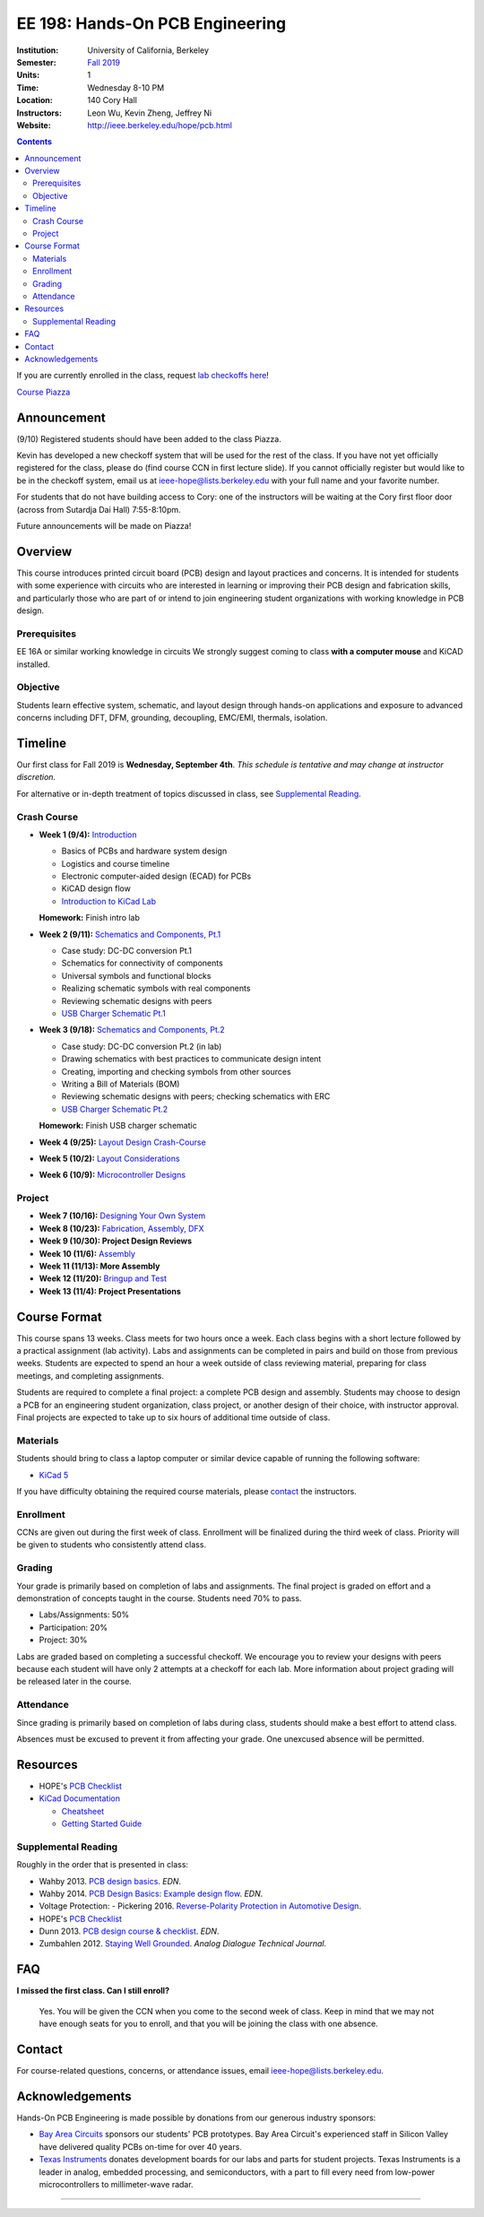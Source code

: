 ================================
EE 198: Hands-On PCB Engineering
================================
:Institution: University of California, Berkeley
:Semester: `Fall 2019 <https://decal.berkeley.edu/courses/4918>`_
:Units: 1
:Time: Wednesday 8-10 PM
:Location: 140 Cory Hall
:Instructors: Leon Wu, Kevin Zheng, Jeffrey Ni
:Website: http://ieee.berkeley.edu/hope/pcb.html

.. meta::
  :viewport: width=device-width, initial-scale=1

.. contents::

If you are currently enrolled in the class, request `lab checkoffs here
<https://ieee.berkeley.edu/cgi-bin/hope/submit>`_!

`Course Piazza <https://piazza.com/class/k08mkbwvm7937q>`_ 

Announcement
============
(9/10) Registered students should have been added to the class Piazza. 

Kevin has developed a new checkoff system that will be used for the rest 
of the class. If you have not yet officially registered for the class,
please do (find course CCN in first lecture slide). If you cannot officially
register but would like to be in the checkoff system, email us at
ieee-hope@lists.berkeley.edu with your full name and your favorite number. 

For students that do not have building access to Cory: one of the instructors
will be waiting at the Cory first floor door (across from Sutardja Dai Hall)
7:55-8:10pm. 

Future announcements will be made on Piazza!

Overview
========
This course introduces printed circuit board (PCB) design and layout practices
and concerns. It is intended for students with some experience with circuits
who are interested in learning or improving their PCB design and fabrication
skills, and particularly those who are part of or intend to join engineering
student organizations with working knowledge in PCB design.

Prerequisites
-------------
EE 16A or similar working knowledge in circuits
We strongly suggest coming to class **with a computer mouse** and KiCAD installed. 

Objective
---------
Students learn effective system, schematic, and layout design through hands-on
applications and exposure to advanced concerns including DFT, DFM, grounding,
decoupling, EMC/EMI, thermals, isolation.


Timeline
========
Our first class for Fall 2019 is **Wednesday, September 4th**. *This schedule
is tentative and may change at instructor discretion.* 

For alternative or in-depth treatment of topics discussed in class, see
`Supplemental Reading`_.

Crash Course
-------------
- **Week 1 (9/4):** `Introduction <https://docs.google.com/presentation/d/1nRpJgGI6Y7DVGxBtlnY7GDtgBJOsmoFTrcAbgedRhyo/edit?usp=sharing>`_

  - Basics of PCBs and hardware system design
  - Logistics and course timeline
  - Electronic computer-aided design (ECAD) for PCBs
  - KiCAD design flow
  - `Introduction to KiCad Lab <labs/kicad-intro/kicad-intro.html>`_

  **Homework:** Finish intro lab

- **Week 2 (9/11):** `Schematics and Components, Pt.1 <https://docs.google.com/presentation/d/1mPcDwflSCoW_kk-Q0KpqWAX0CXXVQ8BZW8dK3V9loh0/edit?usp=sharing>`_

  - Case study: DC-DC conversion Pt.1 
  - Schematics for connectivity of components
  - Universal symbols and functional blocks
  - Realizing schematic symbols with real components
  - Reviewing schematic designs with peers
  - `USB Charger Schematic Pt.1 <labs/charger/schematic1.html>`_

  .. - Case study: DC-DC conversion
  .. - Circuit devices
  .. - Using application notes
  .. - Preview of assembly technology and packaging
  .. - Writing a Bill Of Materials (BOM)
  .. - Survey of electronic suppliers

- **Week 3 (9/18):** `Schematics and Components, Pt.2 <https://docs.google.com/presentation/d/1vJJo3u52cDrXFFdlmIyyNLa7D1YE6D_jZVtpqIui0ZM/edit?usp=sharing>`_

  - Case study: DC-DC conversion Pt.2 (in lab)
  - Drawing schematics with best practices to communicate design intent
  - Creating, importing and checking symbols from other sources
  - Writing a Bill of Materials (BOM)
  - Reviewing schematic designs with peers; checking schematics with ERC
  - `USB Charger Schematic Pt.2 <labs/charger/schematic2.html>`_

  .. - Drawing schematics with best practices to communicate design intent
  .. - Creating symbols by reading component datasheets
  .. - Importing and checking symbols from other sources
  .. - Reviewing schematic designs with peers; checking schematics with ERC
  .. - `USB Charger Lab <labs/charger/schematic.html>`_

  **Homework:** Finish USB charger schematic

- **Week 4 (9/25):** `Layout Design Crash-Course <pcb.html>`_

  .. - Design rules, stackup, and design for manufacturability (DFM)
  .. - Electrical minimums (width, clearance)
  .. - Making footprints
  .. - Placing parts and routing nets
  .. - Layout best practice
  .. - Checking your work, generating fabrication outputs
  .. - `USB Charger Layout <pcb.html>`_

  .. **Homework:** Finish USB charger layout

- **Week 5 (10/2):** `Layout Considerations <pcb.html>`_

  .. - Finish USB charger board
  .. - Trace resistance, inductance, capacitance
  .. - Decoupling, current return path
  .. - Stackup design and planes
  .. - EMC/EMI
  .. - Thermal minimums

  .. **Homework:** Submit your `project proposal <https://goo.gl/forms/6127OCKiCTjQvUt22>`_

- **Week 6 (10/9):** `Microcontroller Designs <pcb.html>`_


  .. - Microcontroller features and specifications
  .. - Common microcontroller peripherals (PWM, ADC, watchdog, RTC)
  .. - Supporting microcontrollers on PCBs
  .. - Microcontroller datasheets
  .. - Digital interfaces and buses (SPI, I2C)
  .. - `Microcontroller design lab <labs/microcontroller.html>`_

  .. **Homework:** Finish microcontroller board layout

Project
-------
- **Week 7 (10/16):** `Designing Your Own System <pcb.html>`_

  .. - Design example
  .. - Design for test (DFT)
  .. - Managing Bill of Materials (BOM)

- **Week 8 (10/23):** `Fabrication, Assembly, DFX <pcb.html>`_

- **Week 9 (10/30):  Project Design Reviews** 

  .. - `Project Design Review <prj-des-rev.html>`_
  .. - `Project Submission <project.html>`_

- **Week 10 (11/6):** `Assembly <pcb.html>`_

  .. - Soldering, hot air, and reflow techniques
  .. - Preheat
  .. - Hand place, vaccums, pick-and-place
  .. - Phone charger

- **Week 11 (11/13): More Assembly** 

  .. - (`SVG schematic <labs/assembly/phone_charger.svg>`_ and `KiCad design files (ZIP) <labs/assembly/phone_charger.zip>`_)

- **Week 12 (11/20):** `Bringup and Test <pcb.html>`_

  .. - Bringup strategies
  .. - Testing boards
  .. - Avoiding measurement errors and understanding limitations in test equipment
  .. - Project assembly

- **Week 13 (11/4): Project Presentations**


Course Format
=============
This course spans 13 weeks. Class meets for two hours once a week. Each class
begins with a short lecture followed by a practical assignment (lab activity). 
Labs and assignments can be completed in pairs and build on those from previous weeks. Students
are expected to spend an hour a week outside of class reviewing material,
preparing for class meetings, and completing assignments.

Students are required to complete a final project: a complete PCB design and
assembly. Students may choose to design a PCB for an engineering student
organization, class project, or another design of their choice, with instructor approval.
Final projects are expected to take up to six hours of additional time outside
of class.

Materials
---------
Students should bring to class a laptop computer or similar device capable of
running the following software:

- `KiCad 5 <http://kicad-pcb.org/download/>`_

If you have difficulty obtaining the required course materials, please
contact_ the instructors.

Enrollment
----------
CCNs are given out during the first week of class. Enrollment will be finalized during the third week of class.
Priority will be given to students who consistently attend class.

Grading
-------
Your grade is primarily based on completion of labs and assignments. The final
project is graded on effort and a demonstration of concepts taught in the
course. Students need 70% to pass.

- Labs/Assignments: 50%
- Participation: 20%
- Project: 30%

Labs are graded based on completing a successful checkoff. We encourage you to review your designs with peers 
because each student will have only 2 attempts at a checkoff for each lab. More information about project
grading will be released later in the course. 

Attendance
----------
Since grading is primarily based on completion of labs during class,
students should make a best effort to attend class.

Absences must be excused to prevent it from affecting your grade. One unexcused absence will be permitted. 

.. If you miss a class (with notification), you *must make up the missed lab or assignment by the
.. next lecture for the absence to be considered excused. Please also read over the lecture slides 
.. from the class you missed.

.. Additional unexcused absences may result in a NP.


Resources
=========
- HOPE's `PCB Checklist <checklist.html>`_

- `KiCad Documentation <http://kicad-pcb.org/help/documentation/>`_

  - `Cheatsheet <https://silica.io/wp-content/uploads/2018/06/kicad-cheatsheet-landscape.pdf>`_
  - `Getting Started Guide <http://docs.kicad-pcb.org/stable/en/getting_started_in_kicad.pdf>`_
 
Supplemental Reading
--------------------
Roughly in the order that is presented in class:

- Wahby 2013. `PCB design basics <https://www.edn.com/design/pc-board/4424239/2/PCB-design-basics>`_. *EDN*.
- Wahby 2014. `PCB Design Basics: Example design flow <https://www.edn.com/design/pc-board/4426878/PCB-Design-Basics--Example-design-flow>`_. *EDN*.
- Voltage Protection:
  - Pickering 2016. `Reverse-Polarity Protection in Automotive Design <https://www.electronicdesign.com/power/reverse-polarity-protection-automotive-design>`_. 
- HOPE's `PCB Checklist <checklist.html>`_
- Dunn 2013. `PCB design course & checklist <https://www.edn.com/design/pc-board/4422579/PCB-design-course---checklist>`_. *EDN*.
- Zumbahlen 2012. `Staying Well Grounded <https://www.analog.com/en/analog-dialogue/articles/staying-well-grounded.html>`_. *Analog Dialogue Technical Journal.*


FAQ
===
**I missed the first class. Can I still enroll?**

  Yes. You will be given the CCN when you come to the second week of class.
  Keep in mind that we may not have enough seats for you to enroll, and that
  you will be joining the class with one absence.


Contact
=======
For course-related questions, concerns, or attendance issues, email
ieee-hope@lists.berkeley.edu.


Acknowledgements
================
Hands-On PCB Engineering is made possible by donations from our generous
industry sponsors:

- `Bay Area Circuits <https://bayareacircuits.com/>`_ sponsors our students'
  PCB prototypes. Bay Area Circuit's experienced staff in Silicon Valley have
  delivered quality PCBs on-time for over 40 years.

- `Texas Instruments <http://www.ti.com/>`_ donates development boards for our
  labs and parts for student projects. Texas Instruments is a leader in
  analog, embedded processing, and semiconductors, with a part to fill every
  need from low-power microcontrollers to millimeter-wave radar.

----

.. Copyright ⓒ 2018, 2019 Kevin Zheng. This course is licensed under a `Creative
.. Commons Attribution-ShareAlike 4.0 International License
.. <http://creativecommons.org/licenses/by-sa/4.0/>`_.
